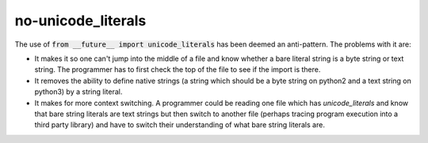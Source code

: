 no-unicode_literals
===================

The use of :code:`from __future__ import unicode_literals` has been deemed an anti-pattern.  The
problems with it are:

* It makes it so one can't jump into the middle of a file and know whether a bare literal string is
  a byte string or text string.  The programmer has to first check the top of the file to see if the
  import is there.
* It removes the ability to define native strings (a string which should be a byte string on python2
  and a text string on python3) by a string literal.
* It makes for more context switching.  A programmer could be reading one file which has
  `unicode_literals` and know that bare string literals are text strings but then switch to another
  file (perhaps tracing program execution into a third party library) and have to switch their
  understanding of what bare string literals are.


